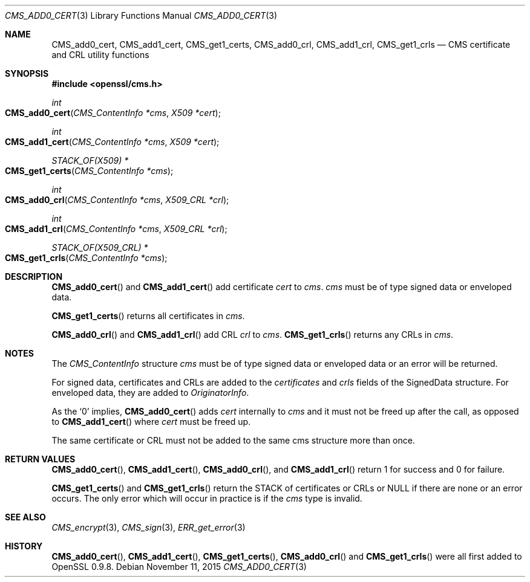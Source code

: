 .Dd $Mdocdate: November 11 2015 $
.Dt CMS_ADD0_CERT 3
.Os
.Sh NAME
.Nm CMS_add0_cert ,
.Nm CMS_add1_cert ,
.Nm CMS_get1_certs ,
.Nm CMS_add0_crl ,
.Nm CMS_add1_crl ,
.Nm CMS_get1_crls
.Nd CMS certificate and CRL utility functions
.Sh SYNOPSIS
.In openssl/cms.h
.Ft int
.Fo CMS_add0_cert
.Fa "CMS_ContentInfo *cms"
.Fa "X509 *cert"
.Fc
.Ft int
.Fo CMS_add1_cert
.Fa "CMS_ContentInfo *cms"
.Fa "X509 *cert"
.Fc
.Ft STACK_OF(X509) *
.Fo CMS_get1_certs
.Fa "CMS_ContentInfo *cms"
.Fc
.Ft int
.Fo CMS_add0_crl
.Fa "CMS_ContentInfo *cms"
.Fa "X509_CRL *crl"
.Fc
.Ft int
.Fo CMS_add1_crl
.Fa "CMS_ContentInfo *cms"
.Fa "X509_CRL *crl"
.Fc
.Ft STACK_OF(X509_CRL) *
.Fo CMS_get1_crls
.Fa "CMS_ContentInfo *cms"
.Fc
.Sh DESCRIPTION
.Fn CMS_add0_cert
and
.Fn CMS_add1_cert
add certificate
.Fa cert
to
.Fa cms .
.Fa cms
must be of type signed data or enveloped data.
.Pp
.Fn CMS_get1_certs
returns all certificates in
.Fa cms .
.Pp
.Fn CMS_add0_crl
and
.Fn CMS_add1_crl
add CRL
.Fa crl
to
.Fa cms .
.Fn CMS_get1_crls
returns any CRLs in
.Fa cms .
.Sh NOTES
The
.Vt CMS_ContentInfo
structure
.Fa cms
must be of type signed data or enveloped data or an error will be
returned.
.Pp
For signed data, certificates and CRLs are added to the
.Fa certificates
and
.Fa crls
fields of the SignedData structure.
For enveloped data, they are added to
.Fa OriginatorInfo .
.Pp
As the
.Sq 0
implies,
.Fn CMS_add0_cert
adds
.Fa cert
internally to
.Fa cms
and it must not be freed up after the call, as opposed to
.Fn CMS_add1_cert
where
.Fa cert
must be freed up.
.Pp
The same certificate or CRL must not be added to the same cms structure
more than once.
.Sh RETURN VALUES
.Fn CMS_add0_cert ,
.Fn CMS_add1_cert ,
.Fn CMS_add0_crl ,
and
.Fn CMS_add1_crl
return 1 for success and 0 for failure.
.Pp
.Fn CMS_get1_certs
and
.Fn CMS_get1_crls
return the STACK of certificates or CRLs or
.Dv NULL
if there are none or an error occurs.
The only error which will occur in practice is if the
.Fa cms
type is invalid.
.Sh SEE ALSO
.Xr CMS_encrypt 3 ,
.Xr CMS_sign 3 ,
.Xr ERR_get_error 3
.Sh HISTORY
.Fn CMS_add0_cert ,
.Fn CMS_add1_cert ,
.Fn CMS_get1_certs ,
.Fn CMS_add0_crl
and
.Fn CMS_get1_crls
were all first added to OpenSSL 0.9.8.
